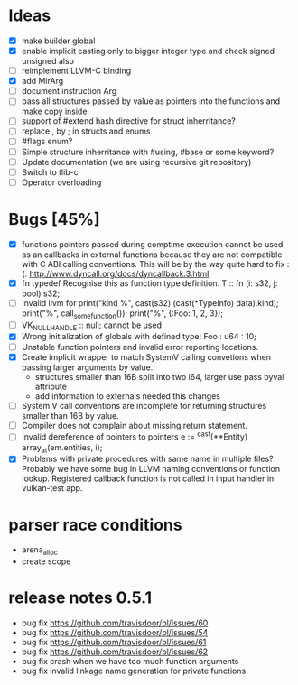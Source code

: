 * Ideas 
  - [X] make builder global
  - [X] enable implicit casting only to bigger integer type and check signed unsigned also 
  - [ ] reimplement LLVM-C binding
  - [X] add MirArg
  - [ ] document instruction Arg
  - [ ] pass all structures passed by value as pointers into the functions and make copy inside. 
  - [ ] support of #extend hash directive for struct inherritance? 
  - [ ] replace , by ; in structs and enums  
  - [ ] #flags enum?
  - [ ] Simple structure inherritance with #using, #base or some keyword?
  - [ ] Update documentation (we are using recursive git repository)
  - [ ] Switch to tlib-c 
  - [ ] Operator overloading

* Bugs [45%]
  - [X] functions pointers passed during comptime execution cannot be used as an callbacks in external functions because they are not compatible with C ABI calling conventions. This will be by the way quite hard to fix :(. http://www.dyncall.org/docs/dyncallback.3.html
  - [X] fn typedef Recognise this as function type definition.
	T :: fn (i: s32, j: bool) s32; 
  - [ ] Invalid llvm for
	print("kind %\n", cast(s32) (cast(*TypeInfo) data).kind);
	print("%\n", call_some_function());
	print("%\n", {:Foo: 1, 2, 3});
  - [ ] VK_NULL_HANDLE :: null; cannot be used
  - [X] Wrong initialization of globals with defined type:
	Foo : u64 : 10;
  - [ ] Unstable function pointers and invalid error reporting locations.
  - [X] Create implicit wrapper to match SystemV calling convetions when passing larger arguments by value.
	- structures smaller than 16B split into two i64, larger use pass byval attribute
	- add information to externals needed this changes
  - [ ] System V call conventions are incomplete for returning structures smaller than 16B by value.
  - [ ] Compiler does not complain about missing return statement. 
  - [ ] Invalid dereference of pointers to pointers 
	e := ^cast(**Entity) array_at(em.entities, i);
  - [X] Problems with private procedures with same name in multiple files? Probably we have some bug in LLVM naming conventions or function lookup. Registered callback function is not called in input handler in vulkan-test app.

* parser race conditions
  - arena_alloc 
  - create scope

* release notes 0.5.1
    - bug fix https://github.com/travisdoor/bl/issues/60
    - bug fix https://github.com/travisdoor/bl/issues/54
    - bug fix https://github.com/travisdoor/bl/issues/61
    - bug fix https://github.com/travisdoor/bl/issues/62
    - bug fix crash when we have too much function arguments
    - bug fix invalid linkage name generation for private functions

